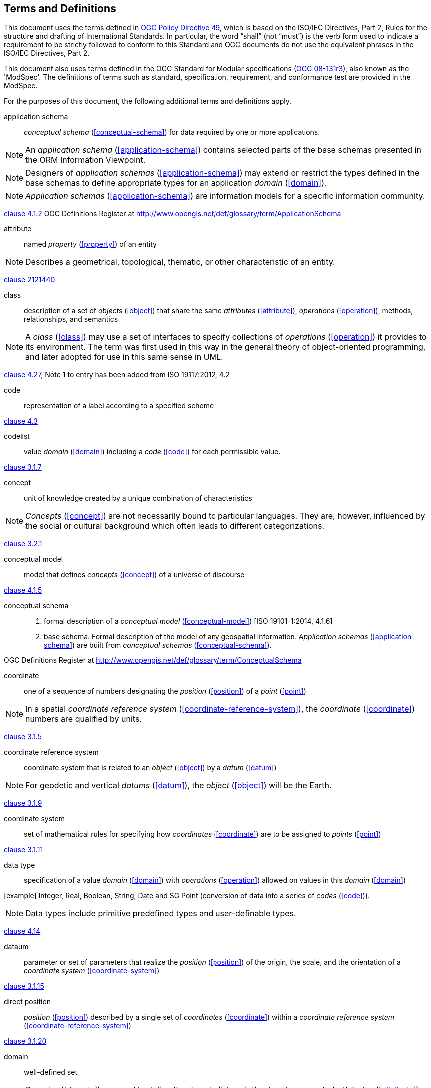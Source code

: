 == Terms and Definitions
This document uses the terms defined in https://portal.ogc.org/public_ogc/directives/directives.php[OGC Policy Directive 49], which is based on the ISO/IEC Directives, Part 2, Rules for the structure and drafting of International Standards. In particular, the word “shall” (not “must”) is the verb form used to indicate a requirement to be strictly followed to conform to this Standard and OGC documents do not use the equivalent phrases in the ISO/IEC Directives, Part 2.

This document also uses terms defined in the OGC Standard for Modular specifications (https://portal.opengeospatial.org/files/?artifact_id=34762[OGC 08-131r3]), also known as the 'ModSpec'. The definitions of terms such as standard, specification, requirement, and conformance test are provided in the ModSpec.

For the purposes of this document, the following additional terms and definitions apply.


[[application-schema]] 
application schema::

_conceptual schema_ (<<conceptual-schema>>) for data required by one or more applications. 

NOTE: An _application schema_ (<<application-schema>>) contains selected parts of the base schemas presented in the ORM Information Viewpoint.

NOTE: Designers of _application schemas_ (<<application-schema>>) may extend or restrict the types defined in the base schemas to define appropriate types for an application _domain_ (<<domain>>). 

NOTE: _Application schemas_ (<<application-schema>>) are information models for a specific information community.

[.source]
<<ISO19101-1:2014,clause 4.1.2>>
OGC Definitions Register at http://www.opengis.net/def/glossary/term/ApplicationSchema

[[attribute]]
attribute::

named _property_ (<<property>>) of an entity

NOTE: Describes a geometrical, topological, thematic, or other characteristic of an entity.


[.source]
<<ISO/IEC2382:2015,clause 2121440>>

[[class]]
class::

description of a set of _objects_ (<<object>>) that share the same _attributes_ (<<attribute>>), _operations_ (<<operation>>), methods, relationships, and semantics

NOTE: A _class_ (<<class>>) may use a set of interfaces to specify collections of _operations_ (<<operation>>) it provides to its environment.
The term was first used in this way in the general theory of object-oriented programming, and later adopted for use in this same sense in UML.

[.source]
<<ISO19103,clause 4.27>>, Note 1 to entry has been added from ISO 19117:2012, 4.2

[[code]]
code::

representation of a label according to a specified scheme

[.source]
<<ISO19118:2011,clause 4.3>>


[[codelist]] 
codelist::

value _domain_ (<<domain>>) including a _code_ (<<code>>) for each permissible value.

[.source]
<<ISO19136-1:2020(E),clause 3.1.7>>

[[concept]]
concept::

unit of knowledge created by a unique combination of characteristics

NOTE: _Concepts_ (<<concept>>) are not necessarily bound to particular languages. They are, however, influenced by the social or cultural background which often leads to different categorizations.

[.source]
<<ISO1087-1:2000,clause 3.2.1>>


[[conceptual-model]] 
conceptual model::

model that defines _concepts_ (<<concept>>) of a universe of discourse

[.source]
<<ISO19101-1:2014,clause 4.1.5>>

[[conceptual-schema]] 
conceptual schema::

. formal description of a _conceptual model_ (<<conceptual-model>>) [ISO 19101-1:2014, 4.1.6]
. base schema. Formal description of the model of any geospatial information. _Application schemas_ (<<application-schema>>) are built from _conceptual schemas_ (<<conceptual-schema>>).

[.source]
OGC Definitions Register at http://www.opengis.net/def/glossary/term/ConceptualSchema

[[coordinate]]
coordinate::

one of a sequence of numbers designating the _position_ (<<position>>) of a _point_ (<<point>>)

NOTE: In a spatial _coordinate reference system_ (<<coordinate-reference-system>>), the _coordinate_ (<<coordinate>>) numbers are qualified by units.

[.source]
<<ISO19111:2019(E),clause 3.1.5>>

[[coordinate-reference-system]]
coordinate reference system::

coordinate system that is related to an _object_ (<<object>>) by a _datum_ (<<datum>>)

NOTE: For geodetic and vertical _datums_ (<<datum>>), the _object_ (<<object>>) will be the Earth.

[.source]
<<ISO19111:2019(E),clause 3.1.9>>

[[coordinate-system]]
coordinate system::

set of mathematical rules for specifying how _coordinates_ (<<coordinate>>) are to be assigned to _points_ (<<point>>)

[.source]
<<ISO19111:2019(E),clause 3.1.11>>


[[data-type]]
data type::

specification of a value _domain_ (<<domain>>) with _operations_ (<<operation>>) allowed on values in this _domain_ (<<domain>>)

[example] Integer, Real, Boolean, String, Date and SG Point (conversion of data into a series of _codes_ (<<code>>)).

NOTE: Data types include primitive predefined types and user-definable types.

[.source]
<<ISO19103:2015,clause 4.14>>

[[datum]]
dataum::

parameter or set of parameters that realize the _position_ (<<position>>) of the origin, the scale, and the orientation of a _coordinate system_ (<<coordinate-system>>)

[.source]
<<ISO19111:2019(E),clause 3.1.15>>

[[direct-position]]
direct position::

_position_ (<<position>>) described by a single set of _coordinates_ (<<coordinate>>) within a _coordinate reference system_ (<<coordinate-reference-system>>)

[.source]
<<ISO19136-1:2020(E),clause 3.1.20>>


[[domain]]
domain:: 

well-defined set 

NOTE: _Domains_ (<<domain>>) are used to define the _domain_ (<<domain>>) set and range set of _attributes_ (<<attribute>>), operators and functions.

[.source]
<<ISO19109:2015,clause 4.8>>

domain <general vocabulary>::

distinct area of human knowledge to which a terminological entry is assigned 

NOTE: Within a database or other terminology collection, a set of _domains_ (<<domain>>) will generally be defined. More than one _domain_ (<<domain>>) can be associated with a given _concept_ (<<concept>>).

[.source]
<<ISO19104:2016,clause 4.11>>

domain <ontology>::

restriction to constrain the subject _class_ (<<class>>) which participates in a subject-predicate-object triple 

[.source]
<<19150-4:2019(E),clause 3.1.12>>

domain <postal address>::

an area in which a set of specific postal address types and postal address renderings is prescribed by postal operators 

[example] The most typical example of a postal address _domain_ (<<domain>>) is a country where a designated postal operator provides postal delivery services.

[.source]
<<ISO19160-4:2017(E),clause 3.14>>



[[feature]]
feature::

abstraction of real-world phenomena

NOTE: A _feature_ (<<feature>>) may occur as a type or an instance. In this document, _feature_ (<<feature>>) instance is meant unless otherwise specified.

[.source]
<<ISO19101-1,clause 4.1.11>>, Note 1 to entry has been added from ISO 19156, 4.6


[[feature-type]]
feature type::

_class_ (<<class>>) of _features_ (<<feature>>) having common characteristics

[.source]
<<ISO19156,clause 4.7>>

[[geometric-aggregate]]
geometric aggregate::

collection of _geometric objects_ (<<geometric-object>>) that has no internal structure

NOTE: No assumptions about the spatial relationships between the elements can be made.

[.source]
<<ISO19107:2019(E),clause 3.45>>


[[geometric-boundary]]
geometric boundary::

boundary represented by a set of _geometric primitives_ (<<geometric-primitive>>) that limits the extent of a _geometric object_ (<<geometric-object>>)

[.source]
<<ISO19107:2019(E),clause 3.46>>


[[geometric-complex]]
geometric complex::

set of disjoint _geometric primitives_ (<<geometric-primitive>>) where the boundary of each _geometric primitive_ (<<geometric-primitive>>) can be represented as the union of other _geometric primitives_ (<<geometric-primitive>>) of smaller dimensions within the same set

NOTE: The _geometric primitives_ (<<geometric-primitive>>) in the set are disjoint in the sense that no _direct position_ (<<direct-position>>) is interior to more than one _geometric primitive_ (<<geometric-primitive>>). The set is closed under boundary _operations_ (<<operation>>), meaning that for each element in the _geometric complex_ (<<geometric-complex>>), there is a collection (also a _geometric complex_ (<<geometric-complex>>)) of _geometric primitives_ (<<geometric-primitive>>) that represents the boundary of that element. Recall that the boundary of a _point_ (<<point>>) (the only 0D primitive _object_ (<<object>>) type in geometry) is empty. Thus, if the largest dimension _geometric primitive_ (<<geometric-primitive>>) is a solid (3D), the composition of the boundary operator in this definition terminates after at most three steps. It is also the case that the boundary of any _object_ (<<object>>) is a cycle.

[.source]
<<ISO19107:2019(E),clause 3.47>>

[[geometric-dimension]]
geometric dimension::

lagest number n such that each _poin_ (<<point>>) in a set of _points_ (<<point>>) can be associated with a subset that has that point in its interior and is topologically isomporphic to 𝔼n, Euclidean n-space

[.source]
<<ISO19107:2019(E),clause 3.48>>

[[geometric-object]]
geometric object::

spatial _object_ (<<object>>) representing a _geometric set_ (<<geometric-set>>)

NOTE: A _geometric object_ (<<geometric-object>>) consists of a _geometric primitive_ (<<geometric-primitive>>), a collection of _geometric primitives_ (<<geometric-primitive>>), or a _geometric complex_ (<<geometric-complex>>) treated as a single entity. A _geometric object_ (<<geometric-object>>) may be the spatial representation of an _object_ (<<object>>) such as a _feature_ (<<feature>>) or a significant part of a _feature_ (<<feature>>).

[.source]
<<ISO19107:2019(E),clause 3.49>>


[[geometric-primitive]]
geometric primitive (geometry)::

_geometric object_ (<<geometric-object>>) representing a single, connected, homogeneous (isotopic) element of space

NOTE: _Geometric primitives_ (<<geometric-primitive>>) are non-decomposed _objects_ (<<object>>) that present information about geometric configuration. They include _points_ (<<point>>), curves, surfaces, and solids. Many _geometric objects_ (<<geometric-object>>) behave like primitives (supporting the same interfaces defined for geometric primitives) but are actually composites composed of some number of other primitives. General collections may be aggregates and incapable of acting like a primitive (such as the lines of a complex network, which is not connected and thus incapable of being traceable as a single line). By this definition, a _geometric primitive_ (<<geometric-primitive>>) is topological open, since the boundary _points_ (<<point>>) are not isotropic to the interior _points_ (<<point>>). Geometry is assumed to be closed. For _points_ (<<poin>>), the boundary is empty.

[.source]
<<ISO19107:2019(E),clause 3.50>>

[[geometric-set]]
geometric set::

set of _points_ (<<point>>)

[.source]
<<ISO19107:2019(E),clause 3.53>>


[[location]]
location::
particular _place_ (<<place>>) or _position_ (<<position>>)

NOTE: A _location_ (<<location>>) identifies a geographic _place_.

NOTE: _Locations_ (<<location>>) are physically fixed _points_ (<<point>>), typically on the surface of the Earth, although _locations_ (<<location>>) can be relative to other, non-earth centric coordinate reference systems. 

NOTE: _Locations_ (<<location>>) can be a single _point_ (<<point>>), a centroid, a minimum bounding rectangle, or a set of vectors. 

NOTE: A _location_ (<<location>>) should be persistent over time and does not change. 

NOTE: Multiple _POIs_ (<<point-of-interest>>) may share the same _location_ (<<location>>). 

NOTE: When a _POI_ (<<point-of-interest>>) physically moves it is understood to have acquired a new _location_ (<<location>>).

[.source]
<<ISO19112:2019(E),clause 3.1.3>>


[[metaclass]]
metaclass::

a _class_ (<<class>>) whose instances are also _classes_ (<<class>>)

[.source]
<<UML2.5.1,clause 22>> #not sure how best to reference this https://www.omg.org/spec/UML/2.5.1/PDF#

[[method]]
method::

implementation of an _operation_ (<<operation>>)

NOTE: It specifies the algorithm or procedure associated with an _operation_ (<<operation>>).

[.source]
<<ISO/IEC19501:2005>>

[[object]]
object::

entity with a well defined boundary and identity that encapsulates state and behaviour

NOTE: This term was first used in this way in the general theory of object oriented programming, and later adopted for use in this same sense in UML. An _object_ (<<object>>) is an instance of a _class_ (<<class>>). _Attributes_ (<<attribute>>) and relationships represent state. _Operations_ (<<operation>>), methods, and state machines represent behavior.

[.source]
<<OMG/UML UML Semantics, version 1.3, 1997.>>


[[OGC-implementation-specification]]
OGC implementation specification::

_OGC implementation specification_ (<<OGC-implementation-specification>>) document type defined on the OGC Document Types Register

[.source]
OGC Definitions Register at http://www.opengis.net/def/doc-type/is


[[operation]]
operation::

specification of a transformation or query that an _object_ (<<object>>) may be called to execute

NOTE: An _operation_ (<<operation>>) has a name and a list of parameters.

NOTE: See <<ISO19119,clause 7.2>> for a discussion of _operation_ (<<operation>>)

[.source]
<<ISO19119:2016,clause 4.1.10>>


[[place]]
place::

identifiable part of any space

[.source]
<<ISO19155:2012,clause 4.8>>

[[platform]] 
Platform (Model Driven Architecture)::

the set of resources on which a system is realized.

[.source]
<<mdaguide>>
#Object Management Group, Model Driven Architecture Guide rev. 2.0#

[[platform-independent-model]] 
Platform Independent Model:

a model that is independent of a specific _platform_ (<<platform>>)

[.source]
<<mdaguide>>
#Object Management Group, Model Driven Architecture Guide rev. 2.0#

[[platform-specific-model]] 
Platform Specific Model:

a model of a system that is defined in terms of a specific _platform_ (<<platform>>)

[.source]
<<mdaguide>>
#Object Management Group, Model Driven Architecture Guide rev. 2.0#


[[point]]
point::

0-dimensional geometric primitive, representing a _position_ (<<position>>)

[.source]
<<ISO19136-1:2020(E),clause 3.1.47>>


[[point-of-interest]]
point of interest::

alt:[POI]

_location_ (<<location>>) where one can find a _place_, product or service

NOTE: A _POI_ (<<point-of-interest>>) is typically identified by _name_ rather than by an _address_.

NOTE: A _POI_ (<<point-of-interest>>) is characterized by _type_, which may be used as a reference _point_ (<<point>>) or a target in a _location_ (<<location>>) based service request.

NOTE: A _POI_ (<<point-of-interest>>) does not exclude the labeling, identification, and tracking of persons and other physical _objects_ (<<object>>) that have no permanent _location_ (<<location>>).

[example]
destination of a route; such as, Boston

[[position]]
position::
data type that describes a _point_ (<<point>>) or _geometry_ potentially occupied by an _object_ (<<object>>) or person

NOTE:  A _direct position_ (<<direct-position>>) is a semantic subtype of _position_ (<<position>>). _Direct positions_ (<<direct-position>>) as described can only define
a _point_ (<<point>>), and therefore not all _positions_ (<<position>>) can be represented by a _direct position_ (<<direct-position>>). That is consistent
with the is type of relation. An ISO 19107 geometry is also a _position_ (<<position>>), but not a _direct position_ (<<direct-position>>)

[.source]
<<ISO19133:2020>>


[[property]]
property::

facet or _attribute_ (<<attribute>>) of an _object_ (<<object>>) referenced by a name

[example]
Abby's car has the colour red, where "colour red" is a _property_ (<<property>>) of the car.

[.source]
<<ISO19143,clause 4.21>>, Note 1 to entry has been added from ISO 19156, 4.15

[[stereotype]]
stereotype::

extension of an existing _metaclass_ (<<metaclass>>) that enables the use of _platform_ (<<platform>>) or _domain_ (<<domain>>) specific terminology or notation in place of, or in addition to, the ones used for the extended _metaclass_ (<<metaclass>>)

[.source]
<<ISO19150-2:2015,clause 4.1.35>>




